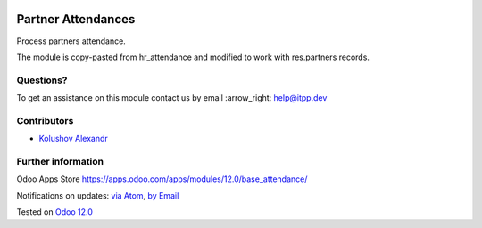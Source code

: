 .. image:: https://itpp.dev/images/infinity-readme.png
   :alt: Tested and maintained by IT Projects Labs
   :target: https://itpp.dev

.. image:: https://img.shields.io/badge/license-MIT-blue.svg
   :target: https://opensource.org/licenses/MIT
   :alt: License: MIT

=====================
 Partner Attendances
=====================

Process partners attendance.

The module is copy-pasted from hr_attendance and modified to work with res.partners records.

Questions?
==========

To get an assistance on this module contact us by email :arrow_right: help@itpp.dev

Contributors
============
* `Kolushov Alexandr <https://it-projects.info/team/KolushovAlexandr>`__


Further information
===================

Odoo Apps Store https://apps.odoo.com/apps/modules/12.0/base_attendance/


Notifications on updates: `via Atom <https://github.com/it-projects-llc/pos-addons/commits/12.0/base_attendance.atom>`_, `by Email <https://blogtrottr.com/?subscribe=https://github.com/it-projects-llc/pos-addons/commits/12.0/base_attendance.atom>`_

Tested on `Odoo 12.0 <https://github.com/odoo/odoo/commit/b0844a4882e7ed089a861da357fed96dfc4abe55>`_
